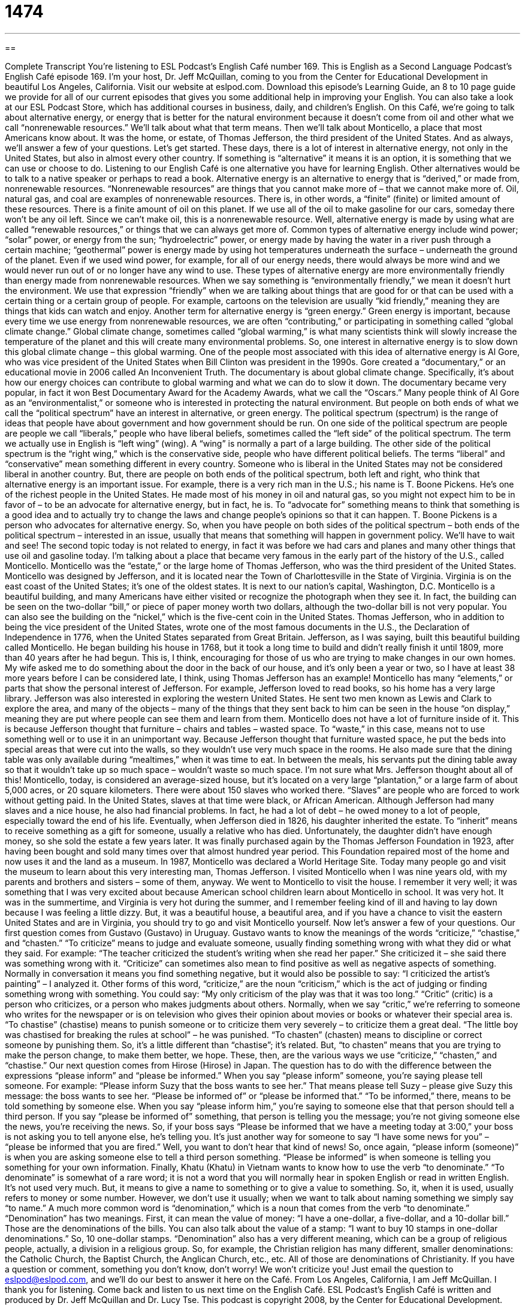 = 1474
:toc: left
:toclevels: 3
:sectnums:
:stylesheet: ../../../myAdocCss.css

'''

== 

Complete Transcript
You’re listening to ESL Podcast’s English Café number 169.
This is English as a Second Language Podcast’s English Café episode 169. I’m your host, Dr. Jeff McQuillan, coming to you from the Center for Educational Development in beautiful Los Angeles, California.
Visit our website at eslpod.com. Download this episode’s Learning Guide, an 8 to 10 page guide we provide for all of our current episodes that gives you some additional help in improving your English. You can also take a look at our ESL Podcast Store, which has additional courses in business, daily, and children’s English.
On this Café, we’re going to talk about alternative energy, or energy that is better for the natural environment because it doesn’t come from oil and other what we call “nonrenewable resources.” We’ll talk about what that term means. Then we’ll talk about Monticello, a place that most Americans know about. It was the home, or estate, of Thomas Jefferson, the third president of the United States. And as always, we’ll answer a few of your questions. Let’s get started.
These days, there is a lot of interest in alternative energy, not only in the United States, but also in almost every other country. If something is “alternative” it means it is an option, it is something that we can use or choose to do. Listening to our English Café is one alternative you have for learning English. Other alternatives would be to talk to a native speaker or perhaps to read a book.
Alternative energy is an alternative to energy that is “derived,” or made from, nonrenewable resources. “Nonrenewable resources” are things that you cannot make more of – that we cannot make more of. Oil, natural gas, and coal are examples of nonrenewable resources. There is, in other words, a “finite” (finite) or limited amount of these resources. There is a finite amount of oil on this planet. If we use all of the oil to make gasoline for our cars, someday there won’t be any oil left. Since we can’t make oil, this is a nonrenewable resource.
Well, alternative energy is made by using what are called “renewable resources,” or things that we can always get more of. Common types of alternative energy include wind power; “solar” power, or energy from the sun; “hydroelectric” power, or energy made by having the water in a river push through a certain machine; “geothermal” power is energy made by using hot temperatures underneath the surface – underneath the ground of the planet. Even if we used wind power, for example, for all of our energy needs, there would always be more wind and we would never run out of or no longer have any wind to use.
These types of alternative energy are more environmentally friendly than energy made from nonrenewable resources. When we say something is “environmentally friendly,” we mean it doesn’t hurt the environment. We use that expression “friendly” when we are talking about things that are good for or that can be used with a certain thing or a certain group of people. For example, cartoons on the television are usually “kid friendly,” meaning they are things that kids can watch and enjoy. Another term for alternative energy is “green energy.” Green energy is important, because every time we use energy from nonrenewable resources, we are often “contributing,” or participating in something called “global climate change.” Global climate change, sometimes called “global warming,” is what many scientists think will slowly increase the temperature of the planet and this will create many environmental problems. So, one interest in alternative energy is to slow down this global climate change – this global warming.
One of the people most associated with this idea of alternative energy is
Al Gore, who was vice president of the United States when Bill Clinton was president in the 1990s. Gore created a “documentary,” or an educational movie in 2006 called An Inconvenient Truth. The documentary is about global climate change. Specifically, it’s about how our energy choices can contribute to global warming and what we can do to slow it down. The documentary became very popular, in fact it won Best Documentary Award for the Academy Awards, what we call the “Oscars.”
Many people think of Al Gore as an “environmentalist,” or someone who is interested in protecting the natural environment. But people on both ends of what we call the “political spectrum” have an interest in alternative, or green energy. The political spectrum (spectrum) is the range of ideas that people have about government and how government should be run. On one side of the political spectrum are people are people we call “liberals,” people who have liberal beliefs, sometimes called the “left side” of the political spectrum. The term we actually use in English is “left wing” (wing). A “wing” is normally a part of a large building. The other side of the political spectrum is the “right wing,” which is the conservative side, people who have different political beliefs.
The terms “liberal” and “conservative” mean something different in every country. Someone who is liberal in the United States may not be considered liberal in another country. But, there are people on both ends of the political spectrum, both left and right, who think that alternative energy is an important issue. For example, there is a very rich man in the U.S.; his name is T. Boone Pickens. He’s one of the richest people in the United States. He made most of his money in oil and natural gas, so you might not expect him to be in favor of – to be an advocate for alternative energy, but in fact, he is. To “advocate for” something means to think that something is a good idea and to actually try to change the laws and change people’s opinions so that it can happen. T. Boone Pickens is a person who advocates for alternative energy. So, when you have people on both sides of the political spectrum – both ends of the political spectrum – interested in an issue, usually that means that something will happen in government policy. We’ll have to wait and see!
The second topic today is not related to energy, in fact it was before we had cars and planes and many other things that use oil and gasoline today. I’m talking about a place that became very famous in the early part of the history of the U.S., called Monticello. Monticello was the “estate,” or the large home of Thomas Jefferson, who was the third president of the United States. Monticello was designed by Jefferson, and it is located near the Town of Charlottesville in the State of Virginia. Virginia is on the east coast of the United States; it’s one of the oldest states. It is next to our nation’s capital, Washington, D.C.
Monticello is a beautiful building, and many Americans have either visited or recognize the photograph when they see it. In fact, the building can be seen on the two-dollar “bill,” or piece of paper money worth two dollars, although the two-dollar bill is not very popular. You can also see the building on the “nickel,” which is the five-cent coin in the United States.
Thomas Jefferson, who in addition to being the vice president of the United States, wrote one of the most famous documents in the U.S., the Declaration of Independence in 1776, when the United States separated from Great Britain.
Jefferson, as I was saying, built this beautiful building called Monticello. He began building his house in 1768, but it took a long time to build and didn’t really finish it until 1809, more than 40 years after he had begun. This is, I think, encouraging for those of us who are trying to make changes in our own homes. My wife asked me to do something about the door in the back of our house, and it’s only been a year or two, so I have at least 38 more years before I can be considered late, I think, using Thomas Jefferson has an example!
Monticello has many “elements,” or parts that show the personal interest of Jefferson. For example, Jefferson loved to read books, so his home has a very large library. Jefferson was also interested in exploring the western United States. He sent two men known as Lewis and Clark to explore the area, and many of the objects – many of the things that they sent back to him can be seen in the house “on display,” meaning they are put where people can see them and learn from them.
Monticello does not have a lot of furniture inside of it. This is because Jefferson thought that furniture – chairs and tables – wasted space. To “waste,” in this case, means not to use something well or to use it in an unimportant way. Because Jefferson thought that furniture wasted space, he put the beds into special areas that were cut into the walls, so they wouldn’t use very much space in the rooms. He also made sure that the dining table was only available during “mealtimes,” when it was time to eat. In between the meals, his servants put the dining table away so that it wouldn’t take up so much space – wouldn’t waste so much space. I’m not sure what Mrs. Jefferson thought about all of this!
Monticello, today, is considered an average-sized house, but it’s located on a very large “plantation,” or a large farm of about 5,000 acres, or 20 square kilometers. There were about 150 slaves who worked there. “Slaves” are people who are forced to work without getting paid. In the United States, slaves at that time were black, or African American.
Although Jefferson had many slaves and a nice house, he also had financial problems. In fact, he had a lot of debt – he owed money to a lot of people, especially toward the end of his life. Eventually, when Jefferson died in 1826, his daughter inherited the estate. To “inherit” means to receive something as a gift for someone, usually a relative who has died. Unfortunately, the daughter didn’t have enough money, so she sold the estate a few years later. It was finally purchased again by the Thomas Jefferson Foundation in 1923, after having been bought and sold many times over that almost hundred year period. This Foundation repaired most of the home and now uses it and the land as a museum. In 1987, Monticello was declared a World Heritage Site. Today many people go and visit the museum to learn about this very interesting man, Thomas Jefferson. I visited Monticello when I was nine years old, with my parents and brothers and sisters – some of them, anyway. We went to Monticello to visit the house. I remember it very well; it was something that I was very excited about because American school children learn about Monticello in school. It was very hot. It was in the summertime, and Virginia is very hot during the summer, and I remember feeling kind of ill and having to lay down because I was feeling a little dizzy. But, it was a beautiful house, a beautiful area, and if you have a chance to visit the eastern United States and are in Virginia, you should try to go and visit Monticello yourself.
Now let’s answer a few of your questions.
Our first question comes from Gustavo (Gustavo) in Uruguay. Gustavo wants to know the meanings of the words “criticize,” “chastise,” and “chasten.”
“To criticize” means to judge and evaluate someone, usually finding something wrong with what they did or what they said. For example: “The teacher criticized the student’s writing when she read her paper.” She criticized it – she said there was something wrong with it. “Criticize” can sometimes also mean to find positive as well as negative aspects of something. Normally in conversation it means you find something negative, but it would also be possible to say: “I criticized the artist’s painting” – I analyzed it.
Other forms of this word, “criticize,” are the noun “criticism,” which is the act of judging or finding something wrong with something. You could say: “My only criticism of the play was that it was too long.” “Critic” (critic) is a person who criticizes, or a person who makes judgments about others. Normally, when we say “critic,” we’re referring to someone who writes for the newspaper or is on television who gives their opinion about movies or books or whatever their special area is.
“To chastise” (chastise) means to punish someone or to criticize them very severely – to criticize them a great deal. “The little boy was chastised for breaking the rules at school” – he was punished.
“To chasten” (chasten) means to discipline or correct someone by punishing them. So, it’s a little different than “chastise”; it’s related. But, “to chasten” means that you are trying to make the person change, to make them better, we hope.
These, then, are the various ways we use “criticize,” “chasten,” and “chastise.”
Our next question comes from Hirose (Hirose) in Japan. The question has to do with the difference between the expressions “please inform” and “please be informed.”
When you say “please inform” someone, you’re saying please tell someone. For example: “Please inform Suzy that the boss wants to see her.” That means please tell Suzy – please give Suzy this message: the boss wants to see her.
“Please be informed of” or “please be informed that.” “To be informed,” there, means to be told something by someone else. When you say “please inform him,” you’re saying to someone else that that person should tell a third person. If you say “please be informed of” something, that person is telling you the message; you’re not giving someone else the news, you’re receiving the news. So, if your boss says “Please be informed that we have a meeting today at 3:00,” your boss is not asking you to tell anyone else, he’s telling you. It’s just another way for someone to say “I have some news for you” – “please be informed that you are fired.” Well, you want to don’t hear that kind of news!
So, once again, “please inform (someone)” is when you are asking someone else to tell a third person something. “Please be informed” is when someone is telling you something for your own information.
Finally, Khatu (Khatu) in Vietnam wants to know how to use the verb “to denominate.”
“To denominate” is somewhat of a rare word; it is not a word that you will normally hear in spoken English or read in written English. It’s not used very much. But, it means to give a name to something or to give a value to something. So, it, when it is used, usually refers to money or some number. However, we don’t use it usually; when we want to talk about naming something we simply say “to name.”
A much more common word is “denomination,” which is a noun that comes from the verb “to denominate.” “Denomination” has two meanings. First, it can mean the value of money: “I have a one-dollar, a five-dollar, and a 10-dollar bill.” Those are the denominations of the bills. You can also talk about the value of a stamp: “I want to buy 10 stamps in one-dollar denominations.” So, 10 one-dollar stamps.
“Denomination” also has a very different meaning, which can be a group of religious people, actually, a division in a religious group. So, for example, the Christian religion has many different, smaller denominations: the Catholic Church, the Baptist Church, the Anglican Church, etc., etc. All of those are denominations of Christianity.
If you have a question or comment, something you don’t know, don’t worry! We won’t criticize you! Just email the question to eslpod@eslpod.com, and we’ll do our best to answer it here on the Café.
From Los Angeles, California, I am Jeff McQuillan. I thank you for listening. Come back and listen to us next time on the English Café.
ESL Podcast’s English Café is written and produced by Dr. Jeff McQuillan and
Dr. Lucy Tse. This podcast is copyright 2008, by the Center for Educational
Development.
Glossary
alternative – a choice that we can make to use or do something else; something that we can use instead of what is usually used
* If a person has a bad tooth, he has two alternatives: he can either fix the tooth, or he can pull it out.
nonrenewable resources – useful things that we cannot make more of; things that cannot be replaced once they are used
* We should be careful to protect the Earth for our children and not waste nonrenewable resources such as oil and gas.
environmentally friendly – not hurting nature; not polluting (putting dangerous things into) the natural world
* Nowadays, car companies are trying to make more environmentally friendly cars that use less gas and cause less pollution.
documentary – a television show or movie that teaches people about a certain topic; an educational or informative show about real people and real events
* Watching the documentary on Australian animals made me realize that there are so many different and strange animals in the world.
political spectrum – the different ideas that people have about the government and its laws; the range of ideas that people have about how country should be ruled
* No matter where people are on the political spectrum and no matter how they disagree on different laws, everyone wants to live in a peaceful and safe country.
to advocate for – to promote an idea; to encourage people to think that something is a good idea
* Martin Luther King, Junior strongly advocated for equal rights for blacks, and he made powerful speeches to help people understand that all people should be treated equally.
estate – a large home or piece of land owned by someone
* Whenever the New York millionaire wanted to take a break, he would fly to his large estate in France where he could enjoy some quiet rest.
on display – to put something where people can see it or learn from it; to put something in public so that everyone can see or enjoy it
* This month, the art museum is going to put on display a special collection of art from ancient China.
to waste – to not use something well; to use something without purpose
* People who go to all-you-can-eat restaurants sometimes waste a lot of food because they often take more food than they can eat.
plantation – a large piece of land or farm that is often used to grow a certain kind of crop or plant
* The plantation owner hired more than two hundred workers to help with his rice plantation.
slaves – people who are owned by other people and forced to work without getting paid
* The Civil War in the United States started because people in the north believed that slavery was wrong, and they wanted the south to stop using slaves.
to inherit – to receive money, land, or possessions from someone who has died; to get a gift from someone, usually a relative, who has died
* Johannas was surprised to receive a letter one day telling him that he had inherited $10,000 from his rich uncle who had just passed away.
to criticize – to find fault with someone or something; to say that is something is wrong with someone or something
* The girl broke up with her boyfriend because he was always criticizing her for being too fat.
to chastise – to punish or judge something very harshly; to find fault with someone and to strongly punish them
* When Trang’s father found out that Trang had stolen money, Trang’s father chastised him by spanking him and making him return the money.
to chasten – to correct someone for bad behavior; to let someone know that what they did was wrong
* Ling was chastened by her teacher for not finishing her work on time.
please inform – to tell someone something; to give news to someone
* Please inform all the workers that there is a meeting at 4:00 this afternoon.
please be informed – to receive news about something; to be told about something by someone
* Please be informed that starting this month, everyone riding a motorcycle must wear a helmet.
denomination – the value of money or stamps; the different sections in a religious group
* Although Jim and Lan are both Christians, they are from different denominations, and their churches have slightly different beliefs and practices.
What Insiders Know
President Thomas Jefferson and Sally Hemings
For more than 200 years, people have been trying to solve a “mystery” (something that does not have a clear answer and is not easy to understand): Did President Thomas Jefferson have a secret relationship with one of his black slaves, Sally Hemings? And did they have children together?
When Jefferson became U. S. President in 1801, there were already some people who were saying that Jefferson was having a relationship with a slave – something that was not acceptable at that time. Many people have done “research” (careful study) to find out if Jefferson really did have children with Sally Hemings, but to this day, no one is completely sure of the truth.
One group of people believes that Jefferson and Hemings had children together. They believe this because of several reasons. First, Hemings’ children were all light-skinned and some of them look like Jefferson. Second, DNA tests that were done in 1998 showed that Hemings’ last child was related to the Jefferson family, though it could be any member of the family. Third, Jefferson freed all of Hemings’ children so that they were no longer slaves. This is something that Jefferson did not do for any other slave family.
“In contrast” (taking an opposite view), another group of people do not believe that Jefferson and Hemings had children together. These people do not believe this story because Jefferson never showed any special interest toward Hemings, and he treated her like all the other slaves. Also, Jefferson’s daughter and her children all say that it was morally impossible for Jefferson to have a sexual relationship with a slave, since he was not that kind of man. And even though Hemings’ children were light-skinned, it did not mean that Jefferson was the father, since Hemings herself was “fair” (had light-colored skin).
Even after all the research, nobody knows the truth about Jefferson and Hemings. Maybe this is a question that will always remain a mystery.